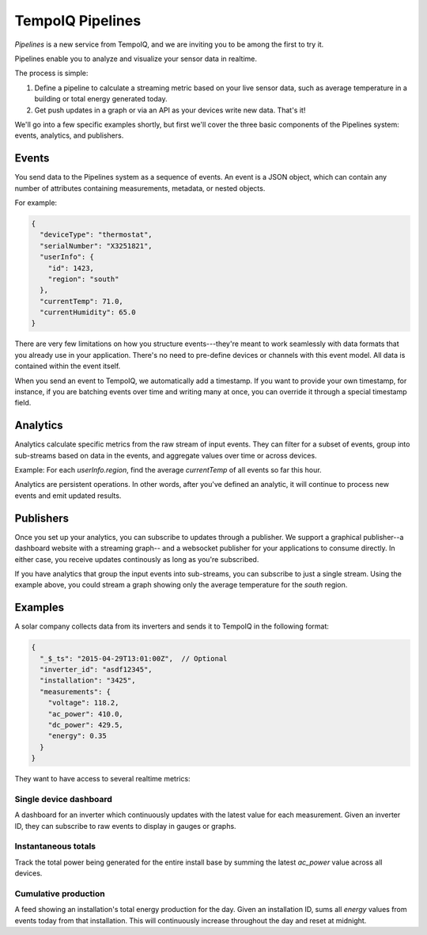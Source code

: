 =================
TempoIQ Pipelines
=================


*Pipelines* is a new service from TempoIQ, and we are inviting you
to be among the first to try it.

Pipelines enable you to analyze and visualize your sensor data in realtime.

.. image:: /images/pipelines.png

The process is simple:

1. Define a pipeline to calculate a streaming metric based on your live sensor data, 
   such as average temperature in a building or total energy generated today.
2. Get push updates in a graph or via an API as your devices
   write new data. That's it!

We'll go into a few specific examples shortly, but first we'll cover the three
basic components of the Pipelines system: events, analytics, and publishers.

Events
------

You send data to the Pipelines system as a sequence of events. An event is
a JSON object, which can contain any number of attributes containing measurements, 
metadata, or nested objects.

For example:

.. code::

   {
     "deviceType": "thermostat",
     "serialNumber": "X3251821",
     "userInfo": {
       "id": 1423,
       "region": "south"
     },
     "currentTemp": 71.0,
     "currentHumidity": 65.0
   }

There are very few limitations on how you structure events---they're meant
to work seamlessly with data formats that you already use in your application.
There's no need to pre-define devices or channels with this event model. All
data is contained within the event itself.

When you send an event to TempoIQ, we automatically add a timestamp. If you
want to provide your own timestamp, for instance, if you are batching events
over time and writing many at once, you can override it through a special timestamp
field. 


Analytics
---------

Analytics calculate specific metrics from the raw stream of input
events. They can filter for a subset of events, group into 
sub-streams based on data in the events, and aggregate values
over time or across devices. 

Example: For each *userInfo.region*, find the average *currentTemp* of all
events so far this hour.

Analytics are persistent operations. In other words, after you've 
defined an analytic, it will continue to process new events and emit 
updated results.


Publishers
----------

Once you set up your analytics, you can subscribe to updates through a publisher.
We support a graphical publisher--a dashboard website with a streaming graph--
and a websocket publisher for your applications to consume directly. In either case, 
you receive updates continously as long as you're subscribed. 

If you have analytics that group the input events into sub-streams, you can subscribe to
just a single stream. Using the example above, you could stream a graph showing
only the average temperature for the *south* region.


Examples
--------

A solar company collects data from its inverters and sends it to TempoIQ in the following format:

.. code::

   {
     "_$_ts": "2015-04-29T13:01:00Z",  // Optional
     "inverter_id": "asdf12345", 
     "installation": "3425",
     "measurements": {
       "voltage": 118.2,
       "ac_power": 410.0,
       "dc_power": 429.5,
       "energy": 0.35
     }
   }

They want to have access to several realtime metrics:

Single device dashboard
~~~~~~~~~~~~~~~~~~~~~~~

A dashboard for an inverter which continuously updates with the latest value for 
each measurement. Given an inverter ID, they can subscribe to raw events to display
in gauges or graphs.

Instantaneous totals
~~~~~~~~~~~~~~~~~~~~

Track the total power being generated for the entire install base by summing the latest 
*ac_power* value across all devices.


Cumulative production
~~~~~~~~~~~~~~~~~~~~~

A feed showing an installation's total energy production for the day. Given an 
installation ID, sums all *energy* values from events today from that installation. 
This will continuously increase throughout the day and reset at midnight.
